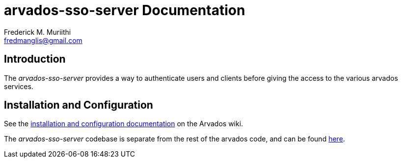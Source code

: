 = arvados-sso-server Documentation
=======================
:Author: Frederick M. Muriithi
:Email: fredmanglis@gmail.com
:Date: June 2017
:Revision: v0.0.1

== Introduction
The _arvados-sso-server_ provides a way to authenticate users and clients before giving the access to the various arvados services.

== Installation and Configuration
See the http://doc.arvados.org/install/install-sso.html[installation and configuration documentation] on the Arvados wiki.

The _arvados-sso-server_ codebase is separate from the rest of the arvados code, and can be found https://github.com/curoverse/sso-devise-omniauth-provider[here].

